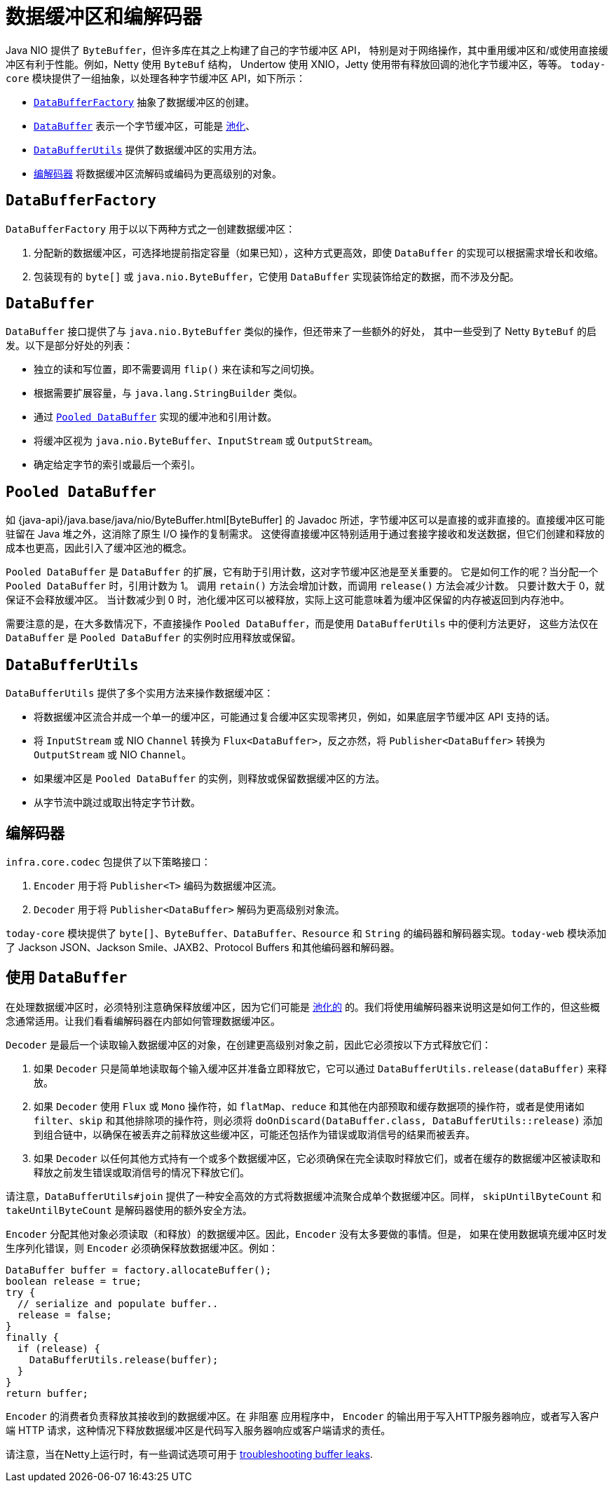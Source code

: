 [[databuffers]]
= 数据缓冲区和编解码器

Java NIO 提供了 `ByteBuffer`，但许多库在其之上构建了自己的字节缓冲区 API，
特别是对于网络操作，其中重用缓冲区和/或使用直接缓冲区有利于性能。例如，Netty 使用 `ByteBuf` 结构，
Undertow 使用 XNIO，Jetty 使用带有释放回调的池化字节缓冲区，等等。
`today-core` 模块提供了一组抽象，以处理各种字节缓冲区 API，如下所示：

* xref:core/databuffer-codec.adoc#databuffers-factory[`DataBufferFactory`] 抽象了数据缓冲区的创建。
* xref:core/databuffer-codec.adoc#databuffers-buffer[`DataBuffer`] 表示一个字节缓冲区，可能是
xref:core/databuffer-codec.adoc#databuffers-buffer-pooled[池化]、
* xref:core/databuffer-codec.adoc#databuffers-utils[`DataBufferUtils`] 提供了数据缓冲区的实用方法。
* xref:core/databuffer-codec.adoc#codecs[`编解码器`] 将数据缓冲区流解码或编码为更高级别的对象。


[[databuffers-factory]]
== `DataBufferFactory`

`DataBufferFactory` 用于以以下两种方式之一创建数据缓冲区：

. 分配新的数据缓冲区，可选择地提前指定容量（如果已知），这种方式更高效，即使 `DataBuffer` 的实现可以根据需求增长和收缩。
. 包装现有的 `byte[]` 或 `java.nio.ByteBuffer`，它使用 `DataBuffer` 实现装饰给定的数据，而不涉及分配。


[[databuffers-buffer]]
== `DataBuffer`

`DataBuffer` 接口提供了与 `java.nio.ByteBuffer` 类似的操作，但还带来了一些额外的好处，
其中一些受到了 Netty `ByteBuf` 的启发。以下是部分好处的列表：

* 独立的读和写位置，即不需要调用 `flip()` 来在读和写之间切换。
* 根据需要扩展容量，与 `java.lang.StringBuilder` 类似。
* 通过 xref:core/databuffer-codec.adoc#databuffers-buffer-pooled[`Pooled DataBuffer`] 实现的缓冲池和引用计数。
* 将缓冲区视为 `java.nio.ByteBuffer`、`InputStream` 或 `OutputStream`。
* 确定给定字节的索引或最后一个索引。

[[databuffers-buffer-pooled]]
== `Pooled DataBuffer`

如 {java-api}/java.base/java/nio/ByteBuffer.html[ByteBuffer]
的 Javadoc 所述，字节缓冲区可以是直接的或非直接的。直接缓冲区可能驻留在 Java 堆之外，这消除了原生 I/O 操作的复制需求。
这使得直接缓冲区特别适用于通过套接字接收和发送数据，但它们创建和释放的成本也更高，因此引入了缓冲区池的概念。

`Pooled DataBuffer` 是 `DataBuffer` 的扩展，它有助于引用计数，这对字节缓冲区池是至关重要的。
它是如何工作的呢？当分配一个 `Pooled DataBuffer` 时，引用计数为 1。
调用 `retain()` 方法会增加计数，而调用 `release()` 方法会减少计数。
只要计数大于 0，就保证不会释放缓冲区。
当计数减少到 0 时，池化缓冲区可以被释放，实际上这可能意味着为缓冲区保留的内存被返回到内存池中。

需要注意的是，在大多数情况下，不直接操作 `Pooled DataBuffer`，而是使用 `DataBufferUtils` 中的便利方法更好，
这些方法仅在 `DataBuffer` 是 `Pooled DataBuffer` 的实例时应用释放或保留。


[[databuffers-utils]]
== `DataBufferUtils`

`DataBufferUtils` 提供了多个实用方法来操作数据缓冲区：

* 将数据缓冲区流合并成一个单一的缓冲区，可能通过复合缓冲区实现零拷贝，例如，如果底层字节缓冲区 API 支持的话。
* 将 `InputStream` 或 NIO `Channel` 转换为 `Flux<DataBuffer>`，反之亦然，将 `Publisher<DataBuffer>` 转换为 `OutputStream` 或 NIO `Channel`。
* 如果缓冲区是 `Pooled DataBuffer` 的实例，则释放或保留数据缓冲区的方法。
* 从字节流中跳过或取出特定字节计数。


[[codecs]]
== 编解码器

`infra.core.codec` 包提供了以下策略接口：

. `Encoder` 用于将 `Publisher<T>` 编码为数据缓冲区流。
. `Decoder` 用于将 `Publisher<DataBuffer>` 解码为更高级别对象流。

`today-core` 模块提供了 `byte[]`、`ByteBuffer`、`DataBuffer`、`Resource` 和 `String`
的编码器和解码器实现。`today-web` 模块添加了 Jackson JSON、Jackson Smile、JAXB2、Protocol Buffers 和其他编码器和解码器。

[[databuffers-using]]
== 使用 `DataBuffer`

在处理数据缓冲区时，必须特别注意确保释放缓冲区，因为它们可能是 xref:core/databuffer-codec.adoc#databuffers-buffer-pooled[池化的]
的。我们将使用编解码器来说明这是如何工作的，但这些概念通常适用。让我们看看编解码器在内部如何管理数据缓冲区。

`Decoder` 是最后一个读取输入数据缓冲区的对象，在创建更高级别对象之前，因此它必须按以下方式释放它们：

. 如果 `Decoder` 只是简单地读取每个输入缓冲区并准备立即释放它，它可以通过 `DataBufferUtils.release(dataBuffer)` 来释放。
. 如果 `Decoder` 使用 `Flux` 或 `Mono` 操作符，如 `flatMap`、`reduce` 和其他在内部预取和缓存数据项的操作符，或者是使用诸如
`filter`、`skip` 和其他排除项的操作符，则必须将 `doOnDiscard(DataBuffer.class, DataBufferUtils::release)`
添加到组合链中，以确保在被丢弃之前释放这些缓冲区，可能还包括作为错误或取消信号的结果而被丢弃。
. 如果 `Decoder` 以任何其他方式持有一个或多个数据缓冲区，它必须确保在完全读取时释放它们，或者在缓存的数据缓冲区被读取和释放之前发生错误或取消信号的情况下释放它们。

请注意，`DataBufferUtils#join` 提供了一种安全高效的方式将数据缓冲流聚合成单个数据缓冲区。同样，
`skipUntilByteCount` 和 `takeUntilByteCount` 是解码器使用的额外安全方法。

`Encoder` 分配其他对象必须读取（和释放）的数据缓冲区。因此，`Encoder` 没有太多要做的事情。但是，
如果在使用数据填充缓冲区时发生序列化错误，则 `Encoder` 必须确保释放数据缓冲区。例如：


[source,java,indent=0,subs="verbatim,quotes",role="primary"]
----
DataBuffer buffer = factory.allocateBuffer();
boolean release = true;
try {
  // serialize and populate buffer..
  release = false;
}
finally {
  if (release) {
    DataBufferUtils.release(buffer);
  }
}
return buffer;
----

`Encoder` 的消费者负责释放其接收到的数据缓冲区。在 非阻塞 应用程序中，
`Encoder` 的输出用于写入HTTP服务器响应，或者写入客户端 HTTP 请求，这种情况下释放数据缓冲区是代码写入服务器响应或客户端请求的责任。

请注意，当在Netty上运行时，有一些调试选项可用于
https://github.com/netty/netty/wiki/Reference-counted-objects#troubleshooting-buffer-leaks[troubleshooting buffer leaks].
